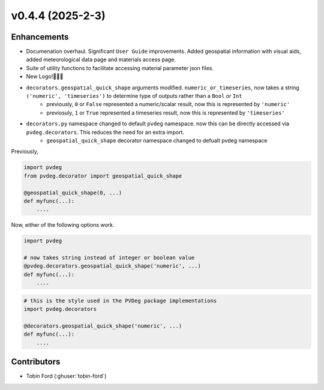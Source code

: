 v0.4.4 (2025-2-3)
===================

Enhancements
------------
* Documenation overhaul. Significant ``User Guide`` improvements. Added geospatial information with visual aids, added meteorological data page and materials access page.
* Suite of utility functions to facilitate accessing material parameter json files.  
* New Logo!🎉🎉🎉
* ``decorators.geospatial_quick_shape`` arguments modified. ``numeric_or_timeseries``, now takes a string ``('numeric', 'timeseries')`` to determine type of outputs rather than a ``Bool`` or ``Int``
    - previously, ``0`` or ``False`` represented a numeric/scalar result, now this is represented by ``'numeric'``
    - previosuly, ``1`` or ``True`` represented a timeseries result, now this is represented by ``'timeseries'``
* ``decorators.py`` namespace changed to default ``pvdeg`` namespace. now this can be directly accessed via ``pvdeg.decorators``. This reduces the need for an extra import.  
    -  ``geospatial_quick_shape`` decorator namespace changed to defualt pvdeg namespace  

Previously, 

.. code-block:: Python

    import pvdeg
    from pvdeg.decorator import geospatial_quick_shape

    @geospatial_quick_shape(0, ...)
    def myfunc(...):
        ....

Now, either of the following options work.

.. code-block:: Python

    import pvdeg

    # now takes string instead of integer or boolean value
    @pvdeg.decorators.geospatial_quick_shape('numeric', ...)
    def myfunc(...):
        ....

.. code-block:: Python

    # this is the style used in the PVDeg package implementations
    import pvdeg.decorators

    @decorators.geospatial_quick_shape('numeric', ...)
    def myfunc(...):
        ....


Contributors
-----------
* Tobin Ford (:ghuser:`tobin-ford`)
